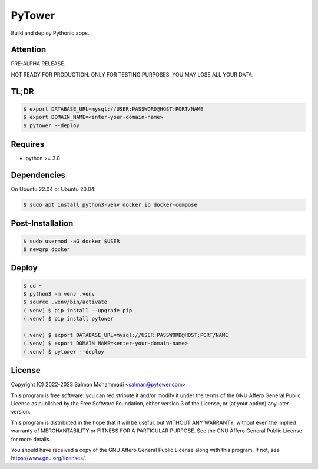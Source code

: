 PyTower
=======
Build and deploy Pythonic apps.

Attention
---------
PRE-ALPHA RELEASE.

NOT READY FOR PRODUCTION. ONLY FOR TESTING PURPOSES. YOU MAY LOSE ALL YOUR DATA.

TL;DR
-----

.. code-block:: bash

    $ export DATABASE_URL=mysql://USER:PASSWORD@HOST:PORT/NAME
    $ export DOMAIN_NAME=<enter-your-domain-name>
    $ pytower --deploy


Requires
--------
- python >= 3.8


Dependencies
------------
On Ubuntu 22.04 or Ubuntu 20.04:

.. code-block:: bash

    $ sudo apt install python3-venv docker.io docker-compose


Post-Installation
-----------------

.. code-block:: bash

    $ sudo usermod -aG docker $USER
    $ newgrp docker


Deploy
------

.. code-block:: bash

    $ cd ~
    $ python3 -m venv .venv
    $ source .venv/bin/activate
    (.venv) $ pip install --upgrade pip
    (.venv) $ pip install pytower

    (.venv) $ export DATABASE_URL=mysql://USER:PASSWORD@HOST:PORT/NAME
    (.venv) $ export DOMAIN_NAME=<enter-your-domain-name>
    (.venv) $ pytower --deploy


License
-------
Copyright (C) 2022-2023 Salman Mohammadi <salman@pytower.com>

This program is free software: you can redistribute it and/or modify it under the terms of the GNU Affero General Public License as published by the Free Software Foundation, either version 3 of the License, or (at your option) any later version.

This program is distributed in the hope that it will be useful, but WITHOUT ANY WARRANTY; without even the implied warranty of MERCHANTABILITY or FITNESS FOR A PARTICULAR PURPOSE. See the GNU Affero General Public License for more details.

You should have received a copy of the GNU Affero General Public License along with this program. If not, see https://www.gnu.org/licenses/.
